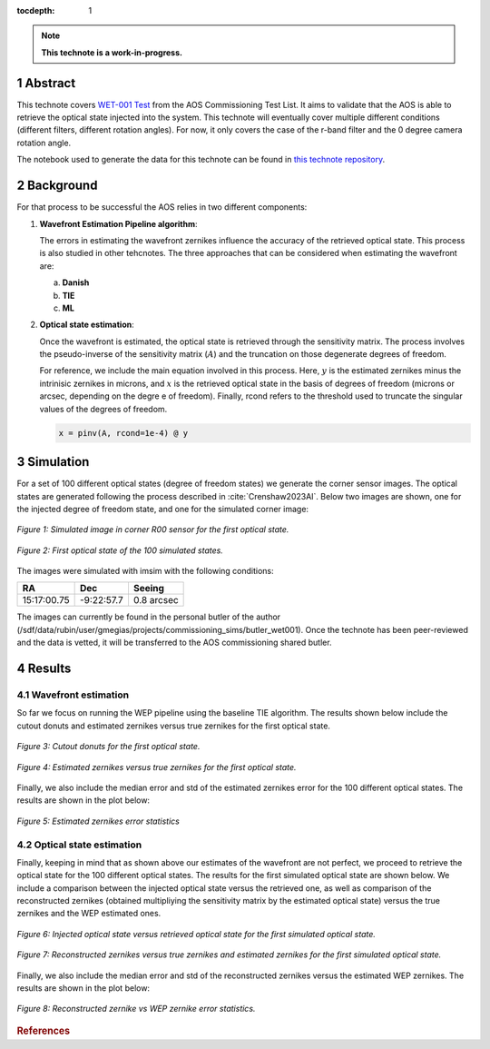 :tocdepth: 1

.. sectnum::

.. Metadata such as the title, authors, and description are set in metadata.yaml

.. TODO: Delete the note below before merging new content to the main branch.

.. note::

   **This technote is a work-in-progress.**

Abstract
========

This technote covers `WET-001 Test <https://jira.lsstcorp.org/browse/SITCOM-826>`__ from the AOS Commissioning Test List. It aims to validate that the AOS is able to retrieve the optical state injected into the system.
This technote will eventually cover multiple different conditions (different filters, different rotation angles). For now, it only covers the case of the r-band filter and the 0 degree camera rotation angle.

The notebook used to generate the data for this technote can be found in `this technote repository <https://github.com/lsst-sitcom/sitcomtn-104>`__.

Background
==============

For that process to be successful the AOS relies in two different components:

1. **Wavefront Estimation Pipeline algorithm**: 
   
   The errors in estimating the wavefront zernikes influence the accuracy of the retrieved optical state. This process is also studied in other tehcnotes. The three approaches that can be considered when estimating the wavefront are:

   a. **Danish**

   b. **TIE**
   
   c. **ML**



2. **Optical state estimation**: 
   
   Once the wavefront is estimated, the optical state is retrieved through the sensitivity matrix. The process involves the pseudo-inverse of the sensitivity matrix (:math:`A`) and the truncation on those degenerate degrees of freedom.
   
   For reference, we include the main equation involved in this process. Here, :math:`y` is the estimated zernikes minus the intrinisic zernikes in microns, and :math:`x` is the retrieved optical state in the basis of degrees of freedom (microns or arcsec, depending on the degre e of freedom).
   Finally, rcond refers to the threshold used to truncate the singular values of the degrees of freedom.

   .. code::

      x = pinv(A, rcond=1e-4) @ y


Simulation
==============

For a set of 100 different optical states (degree of freedom states) we generate the corner sensor images. The optical states are generated following the process described in :cite:`Crenshaw2023AI`. 
Below two images are shown, one for the injected degree of freedom state, and one for the simulated corner image:

.. figure:: /_static/simulation.png
    :name: Simulation Image
    :target: ../_images/simulation.png
    :alt: Simulated image in corner R00 sensor for the first optical state.
    :width: 70%
    :align: center

    *Figure 1: Simulated image in corner R00 sensor for the first optical state.*


.. figure:: /_static/dofstate1.png
    :name: Optical state 1
    :align: center
    :target: ../_images/simulation.png
    :alt: First optical state of the 100 simulated states.
    :width: 50%

    *Figure 2: First optical state of the 100 simulated states.*

The images were simulated with imsim with the following conditions:

+--------------+--------------+--------------+
|     RA       |     Dec      |   Seeing     |
+==============+==============+==============+
| 15:17:00.75  | -9:22:57.7   |  0.8 arcsec  |
+--------------+--------------+--------------+

The images can currently be found in the personal butler of the author (/sdf/data/rubin/user/gmegias/projects/commissioning_sims/butler_wet001). Once the technote has been peer-reviewed and the data is vetted, it will be transferred to the AOS commissioning shared butler.

Results
================

Wavefront estimation
--------------------
So far we focus on running the WEP pipeline using the baseline TIE algorithm. The results shown below include the cutout donuts and estimated zernikes versus true zernikes for the first optical state.

.. figure:: /_static/donutstamps.png
    :name: Cutout donuts
    :target: ../_images/donutstamps.png
    :alt: Cutout donuts for the first optical state.
    :width: 50%
    :align: center

    *Figure 3: Cutout donuts for the first optical state.*

.. figure:: /_static/zernikes.png
    :name: Zernikes
    :target: ../_images/zernikes.png
    :alt: Estimated zernikes versus true zernikes for the first optical state.
    :align: center
   
    *Figure 4: Estimated zernikes versus true zernikes for the first optical state.*

Finally, we also include the median error and std of the estimated zernikes error for the 100 different optical states. The results are shown in the plot below:

.. figure:: /_static/zernike_comparison.png
    :name: Estimated zernikes error statistics
    :target: ../_images/zernike_comparison.png
    :alt: Estimated zernikes error statistics
    :width: 90%
    :align: center

    *Figure 5: Estimated zernikes error statistics*


Optical state estimation
------------------------
Finally, keeping in mind that as shown above our estimates of the wavefront are not perfect, we proceed to retrieve the optical state for the 100 different optical states. The results for the first simulated optical state are shown below. 
We include a comparison between the injected optical state versus the retrieved one, as well as comparison of the reconstructed zernikes (obtained multipliying the sensitivity matrix by the estimated optical state) versus the true zernikes and the WEP estimated ones.

.. figure:: /_static/optical_state.png
    :name: Optical state
    :target: ../_images/optical_state.png
    :alt: Injected optical state versus retrieved optical state for the first simulated optical state.
    :width: 80%
    :align: center

    *Figure 6: Injected optical state versus retrieved optical state for the first simulated optical state.*

.. figure:: /_static/zernikes_reconstructed.png
    :name: Zernikes reconstructed
    :target: ../_images/zernikes_reconstructed.png
    :alt: Reconstructed zernikes versus true zernikes and estimated zernikes for the first simulated optical state.
    :align: center

    *Figure 7: Reconstructed zernikes versus true zernikes and estimated zernikes for the first simulated optical state.*
   
Finally, we also include the median error and std of the reconstructed zernikes versus the estimated WEP zernikes. The results are shown in the plot below:

.. figure:: /_static/zernike_comparison_reconstructed.png
    :name: Reconstructed zernikes error statistics
    :target: ../_images/zernike_comparison_reconstructed.png
    :alt: Reconstructed zernike vs WEP zernike error statistics
    :align: center

    *Figure 8: Reconstructed zernike vs WEP zernike error statistics.*



.. rubric:: References

.. Make in-text citations with: :cite:`bibkey`.

.. bibliography:: local.bib lsstbib/books.bib lsstbib/lsst.bib lsstbib/lsst-dm.bib lsstbib/refs.bib lsstbib/refs_ads.bib
   :style: lsst_aa


.. raw:: html

   <style>
   .align-center {
       text-align: center;
   }
   </style>
